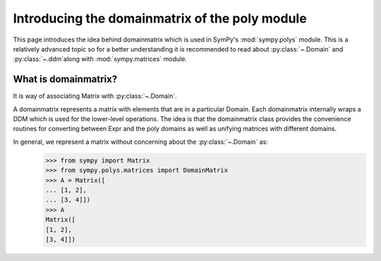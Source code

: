 .. _polys-domainmatrix:

===============================================
Introducing the domainmatrix of the poly module
===============================================

This page introduces the idea behind domainmatrix which is used in SymPy's
:mod:`sympy.polys` module. This is a relatively advanced topic so for a better understanding
it is recommended to read about :py:class:`~.Domain` and :py:class:`~.ddm`along with
:mod:`sympy.matrices` module.

What is domainmatrix?
=====================

It is way of associating Matrix with :py:class:`~.Domain`.

A domainmatrix represents a matrix with elements that are in a particular
Domain. Each domainmatrix internally wraps a DDM which is used for the lower-level operations.
The idea is that the domainmatrix class provides the convenience routines for converting
between Expr and the poly domains as well as unifying matrices with different domains.

In general, we represent a matrix without concerning about the :py:class:`~.Domain` as:
   >>> from sympy import Matrix
   >>> from sympy.polys.matrices import DomainMatrix
   >>> A = Matrix([
   ... [1, 2],
   ... [3, 4]])
   >>> A
   Matrix([
   [1, 2],
   [3, 4]])


